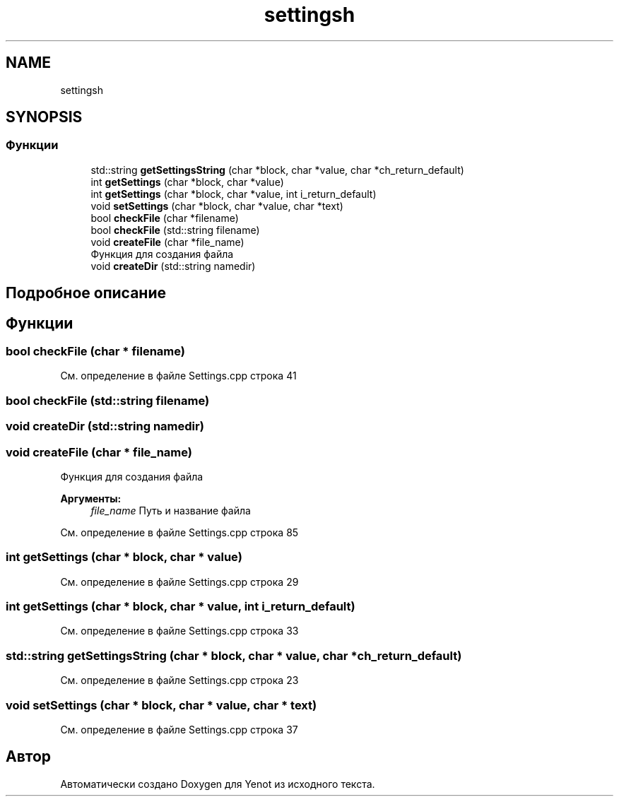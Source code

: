 .TH "settingsh" 3 "Пт 4 Май 2018" "Yenot" \" -*- nroff -*-
.ad l
.nh
.SH NAME
settingsh
.SH SYNOPSIS
.br
.PP
.SS "Функции"

.in +1c
.ti -1c
.RI "std::string \fBgetSettingsString\fP (char *block, char *value, char *ch_return_default)"
.br
.ti -1c
.RI "int \fBgetSettings\fP (char *block, char *value)"
.br
.ti -1c
.RI "int \fBgetSettings\fP (char *block, char *value, int i_return_default)"
.br
.ti -1c
.RI "void \fBsetSettings\fP (char *block, char *value, char *text)"
.br
.ti -1c
.RI "bool \fBcheckFile\fP (char *filename)"
.br
.ti -1c
.RI "bool \fBcheckFile\fP (std::string filename)"
.br
.ti -1c
.RI "void \fBcreateFile\fP (char *file_name)"
.br
.RI "Функция для создания файла "
.ti -1c
.RI "void \fBcreateDir\fP (std::string namedir)"
.br
.in -1c
.SH "Подробное описание"
.PP 

.SH "Функции"
.PP 
.SS "bool checkFile (char * filename)"

.PP
См\&. определение в файле Settings\&.cpp строка 41
.SS "bool checkFile (std::string filename)"

.SS "void createDir (std::string namedir)"

.SS "void createFile (char * file_name)"

.PP
Функция для создания файла 
.PP
\fBАргументы:\fP
.RS 4
\fIfile_name\fP Путь и название файла 
.RE
.PP

.PP
См\&. определение в файле Settings\&.cpp строка 85
.SS "int getSettings (char * block, char * value)"

.PP
См\&. определение в файле Settings\&.cpp строка 29
.SS "int getSettings (char * block, char * value, int i_return_default)"

.PP
См\&. определение в файле Settings\&.cpp строка 33
.SS "std::string getSettingsString (char * block, char * value, char * ch_return_default)"

.PP
См\&. определение в файле Settings\&.cpp строка 23
.SS "void setSettings (char * block, char * value, char * text)"

.PP
См\&. определение в файле Settings\&.cpp строка 37
.SH "Автор"
.PP 
Автоматически создано Doxygen для Yenot из исходного текста\&.
